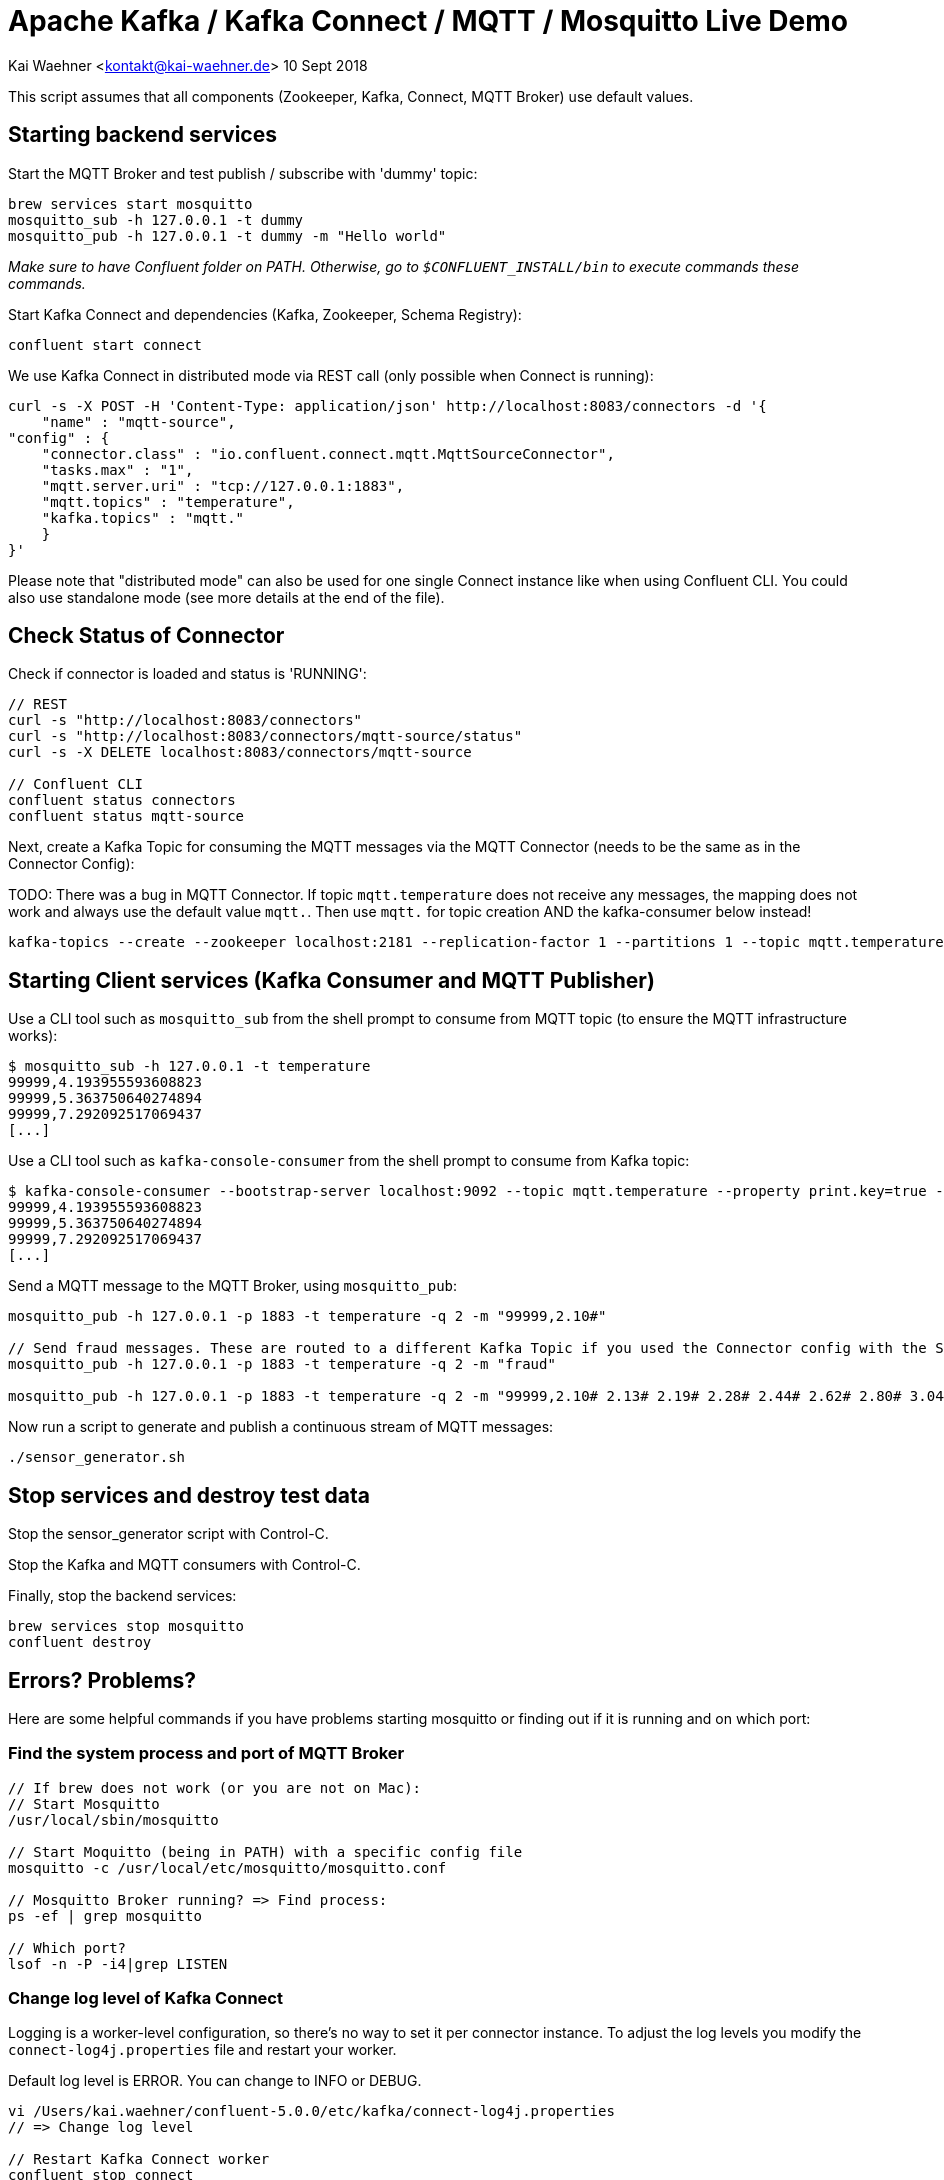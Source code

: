 = Apache Kafka / Kafka Connect / MQTT / Mosquitto Live Demo

Kai Waehner <kontakt@kai-waehner.de>
10 Sept 2018

This script assumes that all components (Zookeeper, Kafka, Connect, MQTT Broker) use default values.

== Starting backend services

Start the MQTT Broker and test publish / subscribe with 'dummy' topic: 

[source,bash]
----
brew services start mosquitto
mosquitto_sub -h 127.0.0.1 -t dummy
mosquitto_pub -h 127.0.0.1 -t dummy -m "Hello world"
----

_Make sure to have Confluent folder on PATH. Otherwise, go to `$CONFLUENT_INSTALL/bin` to execute commands these commands._

Start Kafka Connect and dependencies (Kafka, Zookeeper, Schema Registry): 

[source,bash]
----
confluent start connect
----

We use Kafka Connect in distributed mode via REST call (only possible when Connect is running):

                curl -s -X POST -H 'Content-Type: application/json' http://localhost:8083/connectors -d '{
                    "name" : "mqtt-source",
                "config" : {
                    "connector.class" : "io.confluent.connect.mqtt.MqttSourceConnector",
                    "tasks.max" : "1",
                    "mqtt.server.uri" : "tcp://127.0.0.1:1883",
                    "mqtt.topics" : "temperature",
                    "kafka.topics" : "mqtt."
                    }
                }'

Please note that "distributed mode" can also be used for one single Connect instance like when using Confluent CLI. You could also use standalone mode (see more details at the end of the file).

== Check Status of Connector
Check if connector is loaded and status is 'RUNNING':

[source,bash]
----
// REST
curl -s "http://localhost:8083/connectors"
curl -s "http://localhost:8083/connectors/mqtt-source/status"
curl -s -X DELETE localhost:8083/connectors/mqtt-source

// Confluent CLI
confluent status connectors
confluent status mqtt-source
----

Next, create a Kafka Topic for consuming the MQTT messages via the MQTT Connector (needs to be the same as in the Connector Config): 

TODO: 
There was a bug in MQTT Connector. If topic `mqtt.temperature` does not receive any messages, the mapping does not work and always use the default value `mqtt.`. Then use `mqtt.` for topic creation AND the kafka-consumer below instead! 

[source,bash]
----
kafka-topics --create --zookeeper localhost:2181 --replication-factor 1 --partitions 1 --topic mqtt.temperature
----


== Starting Client services (Kafka Consumer and MQTT Publisher)

Use a CLI tool such as `mosquitto_sub` from the shell prompt to consume from MQTT topic (to ensure the MQTT infrastructure works): 

[source,bash]
----
$ mosquitto_sub -h 127.0.0.1 -t temperature
99999,4.193955593608823
99999,5.363750640274894
99999,7.292092517069437
[...]
----

Use a CLI tool such as `kafka-console-consumer` from the shell prompt to consume from Kafka topic: 

[source,bash]
----
$ kafka-console-consumer --bootstrap-server localhost:9092 --topic mqtt.temperature --property print.key=true --from-beginning
99999,4.193955593608823
99999,5.363750640274894
99999,7.292092517069437
[...]
----

Send a MQTT message to the MQTT Broker, using `mosquitto_pub`: 

[source,bash]
----
mosquitto_pub -h 127.0.0.1 -p 1883 -t temperature -q 2 -m "99999,2.10#"

// Send fraud messages. These are routed to a different Kafka Topic if you used the Connector config with the SMT above.
mosquitto_pub -h 127.0.0.1 -p 1883 -t temperature -q 2 -m "fraud"

mosquitto_pub -h 127.0.0.1 -p 1883 -t temperature -q 2 -m "99999,2.10# 2.13# 2.19# 2.28# 2.44# 2.62# 2.80# 3.04# 3.36# 3.69# 3.97# 4.24# 4.53#4.80# 5.02# 5.21# 5.40# 5.57# 5.71# 5.79# 5.86# 5.92# 5.98# 6.02# 6.06# 6.08# 6.14# 6.18# 6.22# 6.27#6.32# 6.35# 6.38# 6.45# 6.49# 6.53# 6.57# 6.64# 6.70# 6.73# 6.78# 6.83# 6.88# 6.92# 6.94# 6.98# 7.01#7.03# 7.05# 7.06# 7.07# 7.08# 7.06# 7.04# 7.03# 6.99# 6.94# 6.88# 6.83# 6.77# 6.69# 6.60# 6.53# 6.45#6.36# 6.27# 6.19# 6.11# 6.03# 5.94# 5.88# 5.81# 5.75# 5.68# 5.62# 5.61# 5.54# 5.49# 5.45# 5.42# 5.38#5.34# 5.31# 5.30# 5.29# 5.26# 5.23# 5.23# 5.22# 5.20# 5.19# 5.18# 5.19# 5.17# 5.15# 5.14# 5.17# 5.16#5.15# 5.15# 5.15# 5.14# 5.14# 5.14# 5.15# 5.14# 5.14# 5.13# 5.15# 5.15# 5.15# 5.14# 5.16# 5.15# 5.15#5.14# 5.14# 5.15# 5.15# 5.14# 5.13# 5.14# 5.14# 5.11# 5.12# 5.12# 5.12# 5.09# 5.09# 5.09# 5.10# 5.08# 5.08# 5.08# 5.08# 5.06# 5.05# 5.06# 5.07# 5.05# 5.03# 5.03# 5.04# 5.03# 5.01# 5.01# 5.02# 5.01# 5.01#5.00# 5.00# 5.02# 5.01# 4.98# 5.00# 5.00# 5.00# 4.99# 5.00# 5.01# 5.02# 5.01# 5.03# 5.03# 5.02# 5.02#5.04# 5.04# 5.04# 5.02# 5.02# 5.01# 4.99# 4.98# 4.96# 4.96# 4.96# 4.94# 4.93# 4.93# 4.93# 4.93# 4.93# 5.02# 5.27# 5.80# 5.94# 5.58# 5.39# 5.32# 5.25# 5.21# 5.13# 4.97# 4.71# 4.39# 4.05# 3.69# 3.32# 3.05#2.99# 2.74# 2.61# 2.47# 2.35# 2.26# 2.20# 2.15# 2.10# 2.08"
----

Now run a script to generate and publish a continuous stream of MQTT messages: 

[source,bash]
----
./sensor_generator.sh
----

== Stop services and destroy test data

Stop the sensor_generator script with Control-C. 

Stop the Kafka and MQTT consumers with Control-C.

Finally, stop the backend services:

[source,bash]
----
brew services stop mosquitto
confluent destroy
----

== Errors? Problems?
Here are some helpful commands if you have problems starting mosquitto or finding out if it is running and on which port:

=== Find the system process and port of MQTT Broker

[source,bash]
----
// If brew does not work (or you are not on Mac): 
// Start Mosquitto
/usr/local/sbin/mosquitto

// Start Moquitto (being in PATH) with a specific config file
mosquitto -c /usr/local/etc/mosquitto/mosquitto.conf

// Mosquitto Broker running? => Find process:
ps -ef | grep mosquitto

// Which port?
lsof -n -P -i4|grep LISTEN
----

=== Change log level of Kafka Connect
Logging is a worker-level configuration, so there's no way to set it per connector instance. 
To adjust the log levels you modify the `connect-log4j.properties` file and restart your worker.

Default log level is ERROR. You can change to INFO or DEBUG. 

[source,bash]
----
vi /Users/kai.waehner/confluent-5.0.0/etc/kafka/connect-log4j.properties
// => Change log level

// Restart Kafka Connect worker
confluent stop connect
confluent start connect

// Tail the Connect log:
confluent log kafka -f
----



== Configuration of Standalone Mode via Properties File

As alternative to a HTTP call, you could also configure a property file for standalone mode. However, as REST can also be used for one single instance (in distributed mode), I always use this option to configure Kafka Connect. But here is some more information about using a property file instead of HTTP to configure Connect (in standalone mode).

Configure MQTT Connector properties file (for Kafka Connect standalone mode) `/Users/kai.waehner/confluent-5.0.0/share/confluent-hub-components/confluentinc-kafka-connect-mqtt/etc/source-anonymous.properties` with your values for 

- MQTT Broker URL
- MQTT Topic(s) to consume from (comma-separated list)
- Kafka Topic Mapping (prefix)

For example, if you want to consume the MQTT topics `temperature` and `humidity`, and you want the Kafka topics to be `mqtt.temperature` and `mqtt.humidity`, then do

[source,bash]
----
    "mqtt.topics" : "temperature,humidity",
    "kafka.topics" : "mqtt."
----

This needs to be done before you start Kafka Connect. Example:

[source,bash]
----
name=mqtt-source
tasks.max=1
connector.class=io.confluent.connect.mqtt.MqttSourceConnector
mqtt.server.uri=tcp://127.0.0.1:32790
mqtt.topics=temperature
kafka.topics=mqtt.
----
